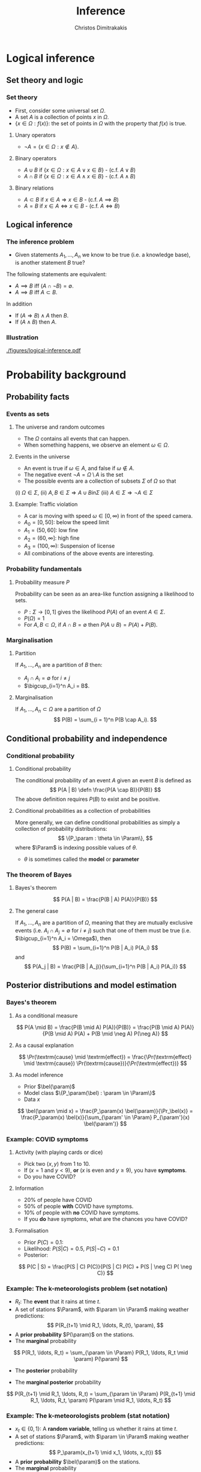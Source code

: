 #+TITLE: Inference
#+AUTHOR: Christos Dimitrakakis
#+EMAIL:christos.dimitrakakis@unine.ch
#+LaTeX_HEADER: \input{preamble}
#+LaTeX_CLASS_OPTIONS: [smaller]
#+COLUMNS: %40ITEM %10BEAMER_env(Env) %9BEAMER_envargs(Env Args) %4BEAMER_col(Col) %10BEAMER_extra(Extra)
#+TAGS: activity advanced definition exercise homework project example theory code
#+OPTIONS:   H:3
#+latex_header: \AtBeginSubsection[]{\begin{frame}<beamer>\tableofcontents[currentsubsection]\end{frame}}
* Logical inference
  #+TOC: headlines [currentsection]
** Set theory and logic
*** Set theory
- First, consider some universal set $\Omega$.
- A set $A$ is a collection of points $x$ in $\Omega$.
- $\{x \in \Omega : f(x)\}$: the set of points in $\Omega$ with the property that $f(x)$ is true.

**** Unary operators
- $\neg A =  \{x \in \Omega : x \notin A\}$.
**** Binary operators
- $A \cup B$ if $\{x \in \Omega : x \in A \vee x \in B\}$ - (c.f. $A \vee B$)
- $A \cap B$ if $\{x \in \Omega : x \in A \wedge x \in B\}$ - (c.f. $A \wedge B$)
**** Binary relations
- $A \subset B$ if $x \in A \Rightarrow x \in B$ - (c.f. $A \implies B$)
- $A = B$ if $x \in A \Leftrightarrow x \in B$ - (c.f. $A \Leftrightarrow B$)

** Logical inference
*** The inference problem

- Given statements $A_1, \ldots, A_n$ we know to be true (i.e. a knowledge base), is another statement $B$ true?

The following statements are equivalent:
- $A \implies B$ iff $(A \cap \neg B) = \emptyset$.
- $A \implies B$ iff $A \subset B$.

In addition
- If $(A \Rightarrow B ) \wedge A$ then $B$.
- If $(A \wedge B)$ then $A$.
*** Illustration  
[[./figures/logical-inference.pdf]]

* Probability background
  #+TOC: headlines [currentsection]
** Probability facts
*** Events as sets
**** The universe and random outcomes
- The $\Omega$ contains all events that can happen.
- When something happens, we observe an  element $\omega \in \Omega$.
**** Events in the universe
- An event is true if $\omega \in A$, and false if $\omega \notin A$.
- The negative event $\neg A = \Omega \setminus A$ is the set
- The possible events are a collection of subsets $\Sigma$ of $\Omega$ so that
(i) $\Omega \in \Sigma$, (ii) $A, B \in \Sigma \Rightarrow A \cup B in \Sigma$ (iii) $A \in \Sigma \Rightarrow \neg A \in \Sigma$
**** Example: Traffic violation
- A car is moving with speed $\omega \in [0,\infty)$ in front of the speed camera.
- $A_0 = [0,50]$: below the speed limit
- $A_1 = (50,60]$: low fine
- $A_2 = (60,\infty]$: high fine
- $A_3 = (100, \infty)$: Suspension of license
- All combinations of the above events are interesting.
*** Probability fundamentals

**** Probability measure $P$
Probability can be seen as an area-like function assigning a likelihood to sets.
- $P : \Sigma \to [0,1]$  gives the likelihood $P(A)$ of an event $A \in \Sigma$.
- $P(\Omega) = 1$
- For $A, B \subset \Omega$, if $A \cap B = \emptyset$ then $P(A \cup B) = P(A) + P(B)$.
*** Marginalisation
**** Partition
If $A_1, \ldots, A_n$ are a partition of $B$ then:
- $A_j \cap A_i = \emptyset$ for $i \neq j$
- $\bigcup_{i=1}^n A_i = B$.
**** Marginalisation
If $A_1, \ldots, A_n \subset \Omega$ are a partition of $\Omega$
\[
P(B) = \sum_{i = 1}^n P(B \cap A_i).
\]


** Conditional probability and independence
*** Conditional probability
**** Conditional probability
    :PROPERTIES:
    :BEAMER_env: definition
    :END:
The conditional probability of an event $A$ given an event $B$ is defined as 
\[
P(A | B) \defn \frac{P(A \cap B)}{P(B)}
\]
The above definition requires $P(B)$ to exist and be positive.

**** Conditional probabilities as a collection of probabilities
More generally, we can define conditional probabilities as simply a
collection of probability distributions:
\[
\{P_\param : \theta \in \Param\},
\]
where $\Param$ is indexing possible values of $\theta$.
-  $\theta$ is sometimes called the *model* or *parameter*

*** The theorem of Bayes
**** Bayes's theorem
    :PROPERTIES:
    :BEAMER_env: theorem
    :END:
\[
P(A | B) = \frac{P(B | A) P(A)}{P(B)} 
\]
#+BEAMER: \pause

**** The general case
If $A_1, \ldots, A_n$ are a partition of $\Omega$, meaning that they
are mutually exclusive events (i.e. $A_i \cap A_j = \emptyset$ for $i
\neq j$) such that one of them must be true (i.e. $\bigcup_{i=1}^n A_i =
\Omega$), then
\[
P(B) = \sum_{i=1}^n P(B | A_i) P(A_i)
\]
and 
\[
P(A_j | B) = \frac{P(B | A_j)}{\sum_{i=1}^n P(B | A_i) P(A_i)}
\]

** Posterior distributions and model estimation
*** Bayes's theorem
**** As a conditional measure
\[
P(A \mid B)
= 
\frac{P(B \mid A) P(A)}{P(B)}
= 
\frac{P(B \mid A) P(A)}{P(B \mid A) P(A) + P(B \mid \neg A) P(\neg A)}
\]

#+BEAMER: \pause
**** As a causal explanation
\[
\Pr(\textrm{cause} \mid \textrm{effect})
= 
\frac{\Pr(\textrm{effect} \mid \textrm{cause}) \Pr(\textrm{cause})}{\Pr(\textrm{effect})}
\]
#+BEAMER: \pause
**** As model inference
- Prior $\bel(\param)$
- Model class $\{P_\param(\bel) : \param \in \Param\}$
- Data $x$
\[
\bel(\param \mid x)
= 
\frac{P_\param(x) \bel(\param)}{\Pr_\bel(x)}
= 
\frac{P_\param(x) \bel(x)}{\sum_{\param' \in \Param} P_{\param'}(x) \bel(\param')}
\]

*** Example: COVID symptoms
**** Activity (with playing cards or dice)
- Pick two ($x, y$) from 1 to 10.
- If ($x = 1$ and $y < 9$), *or* ($x$ is even and $y \geq 9$), you have *symptoms*.
- Do you have COVID?
#+BEAMER: \pause
**** Information
- 20% of people have COVID
- 50% of people  *with* COVID have symptoms.
- 10% of people with *no* COVID have symptoms.
- If you *do* have symptoms, what are the chances you have COVID?
#+BEAMER: \pause
**** Formalisation
- Prior $P(C)=  0.1$:
- Likelihood: $P(S | C) = 0.5$, $P(S | \neg C) = 0.1$
- Posterior: 
\[
P(C | S) = \frac{P(S | C) P(C)}{P(S | C) P(C) + P(S | \neg C) P( \neg C)}
\]

*** Example: The k-meteorologists problem (set notation)
- $R_t$: The *event* that it rains at time $t$.
- A set of stations $\Param$, with $\param \in \Param$ making weather predictions:
  \[
  P(R_{t+1} \mid R_1, \ldots, R_{t}, \param), 
  \]
- A *prior probability* $P(\param)$ on the stations.
- The *marginal* probability
\[
P(R_1, \ldots, R_t) = \sum_{\param \in \Param} P(R_1, \ldots, R_t  \mid \param) P(\param)
\]
- The *posterior* probability
\begin{align*}
P(\param \mid R_1, \ldots, R_t)
&= \frac{P(R_1, \ldots, R_t \mid \param) P(\param)}{P(R_1, \ldots, R_t)}
= \frac{\prod_{i=1}^t P(R_t \mid R_1, \ldots, R_{t-1}, \param)  P(\param)}{P(R_1, \ldots, R_t)}\\
&= \frac{P(R_t \mid R_1, \ldots, R_{t-1} \mid \param)  P(\param \mid R_1, \ldots, R_{t-1})}{P(R_t \mid R_1, \ldots, R_{t-1})}
\end{align*}
- The *marginal posterior* probability
\[
P(R_{t+1} \mid R_1, \ldots, R_t) = \sum_{\param \in \Param} P(R_{t+1} \mid R_1, \ldots, R_t, \param) P(\param \mid R_1, \ldots, R_t)
\]

*** Example: The k-meteorologists problem (stat notation)
- $x_t \in \{0,1\}$: A *random variable*, telling us whether it rains at time $t$.
- A set of stations $\Param$, with $\param \in \Param$ making weather predictions:
  \[
  P_\param(x_{t+1} \mid x_1, \ldots, x_{t})
  \]
- A *prior probability* $\bel(\param)$ on the stations.
- The *marginal* probability
\[
\Pr_\bel(x_1, \ldots, x_t) = \sum_{\param \in \Param} P_\param(x_1, \ldots, x_t) \bel(\param)
\]
- The *posterior* probability
\begin{align*}
\bel(\param \mid x_1, \ldots, x_t)
&= \frac{P_\param(x_1, \ldots, x_t) \bel(\param)}{\Pr_\bel(x_1, \ldots, x_t)}
= \frac{\prod_{i=1}^t P_\param(x_t \mid x_1, \ldots, x_{t-1})  \bel(\param)}{\Pr_\bel(x_1, \ldots, x_t)}\\
&= \frac{P_\param(x_t \mid x_1, \ldots, x_{t-1})  \bel(\param \mid x_1, \ldots, x_{t-1})}{\Pr_\bel(x_t \mid x_1, \ldots, x_{t-1})}
\end{align*}
- The *marginal posterior* probability
\[
\Pr_\bel(x_{t+1} \mid x_1, \ldots, x_t) = \sum_{\param \in \Param} P_\param(x_{t+1} \mid x_1, \ldots, x_t) \bel(\param \mid x_1, \ldots, x_t)
\]


* Graphical models

** Graphical model
*** Independence
**** Independent events $A \indep B$
-  $A, B$ are *independent* iff $P(A \cap B) = P(A) P(B)$.
- Knowing if $A$ happened, does not tell us anything about whether $B$ happened

**** Conditional independence $A \indep B \mid C$
- $A, B$ are *conditionally independent* given $C$ iff $P(A \cap B | C) = P(A | C) P(B | C)$.
- Knowing if $C$ happened tells us all we need to know about $A$ and $B$.

**** For random variables
- Independence: $P(x, y) = P(x,y)$.
- Conditional independence:  $P(x, y | z) = P(x | z) P(y |z)$.


*** Model specification: Independent
\begin{center}
      \begin{tikzpicture}
        \node[RV] at (0,0) (x1) {$x_1$};
        \node[RV] at (2,0) (x2) {$x_2$};
      \end{tikzpicture}
\end{center}

**** Specification                                                    :BMCOL:
     :PROPERTIES:
     :BEAMER_col: 0.3
     :END:
    \begin{align*}
      f &= \Ber(1/2)\\
      g &= \Ber(0.8)\\
      x_1 &\sim f\\
      x_2 &\sim g
    \end{align*}
**** Code                                                             :BMCOL:
     :PROPERTIES:
     :BEAMER_col: 0.7
     :END:

#+BEGIN_SRC python
def f():
  return np.random.choice(2)
def g: 
  return np.random.choice(2, [0.2, 0.8])
x1 = f()
x2 = g()
#+END_SRC 


*** Model specification: Gaussian Dependent variables
\begin{center}
      \begin{tikzpicture}
        \node[RV] at (0,0) (x1) {$x_1$};
        \node[RV] at (2,0) (x2) {$x_2$};
	\draw[->] (x1)--(x2);
      \end{tikzpicture}
\end{center}

**** Specification                                                    :BMCOL:
     :PROPERTIES:
     :BEAMER_col: 0.3
     :END:
    \begin{align*}
      f &= \Normal(0, 1)\\
      g(a) &= \Normal(a, 1)\\
      x_1 &\sim f\\
      x_2 | x_1 = a &\sim g(a)
    \end{align*}
**** Code                                                             :BMCOL:
     :PROPERTIES:
     :BEAMER_col: 0.7
     :END:

#+BEGIN_SRC python
def f():
  return np.random.normal(0,1)
def g(a): 
  return np.random.normal(a)
x1 = f()
x2 = g(x1)
#+END_SRC 




*** Model specification: Bernoulli Dependent variables
\begin{center}
      \begin{tikzpicture}
        \node[RV] at (0,0) (x1) {$x_1$};
        \node[RV] at (2,0) (x2) {$x_2$};
	\draw[->] (x1)--(x2);
      \end{tikzpicture}
\end{center}

**** Specification                                                    :BMCOL:
     :PROPERTIES:
     :BEAMER_col: 0.3
     :END:
    \begin{align*}
      f &= \Ber(1/2)\\
      g(a) &= \Ber(\theta_a)\\
      x_1 &\sim f\\
      x_2 | x_1 = a &\sim g(a)\\
       \theta &= (0.6, 0.5)
    \end{align*}
**** Code                                                             :BMCOL:
     :PROPERTIES:
     :BEAMER_col: 0.7
     :END:

#+BEGIN_SRC python
def f():
  return np.random.choice(2)
def g(a): 
  theta = [0.6, 0.5]
  return np.random.choice(theta[a])
x1 = f()
x2 = g(x1)
#+END_SRC 




*** Graphical models
\begin{center}
    \begin{tikzpicture}
      \node[RV] at (2,0) (xi) {$x_3$};
      \node[RV] at (0,0) (xB) {$x_1$};
      \node[RV] at (1,1) (xD) {$x_2$};
      \draw[->] (xB) to (xD);
      \draw[->] (xD) to (xi);
      \draw[->] (xB) to (xi);
    \end{tikzpicture}
\end{center}
- Variables: $x_1, x_2, x_3$
- Arrows denote dependencies between variables.

*** Conditional independence
**** Example
    \begin{tikzpicture}
      \node[RV] at (2,0) (xi) {$x_3$};
      \node[RV] at (0,0) (xB) {$x_1$};
      \node[RV] at (1,1) (xD) {$x_2$};
      \draw[->] (xB)--(xD);
      \draw[->] (xD)--(xi);
    \end{tikzpicture}
    Graphical model for the factorisation $\Pr(x_3 \mid x_2) \Pr(x_2 \mid x_1) \Pr(x_1)$.
**** Definition
    - Consider variables $x_1, \ldots, x_n$.
    - Let $B, D$ be subsets of $[n]$.

    We say $x_i$ is *conditionally independent* of $\bx_B$ given $\bx_D$ and write 
    \[x_i \indep \bx_B \mid \bx_D\]
    if and only if:
    \[
    \Pr(x_i, \bx_B \mid \bx_D)
    =
    \Pr(x_i \mid \bx_D)
    \Pr(\bx_B \mid \bx_D).
    \]
*** Directed graphical model
A collection of $n$ random variables $x_i : \Omega \to X_i$, and let $X \defn \prod_i X_i$, with underlying probability measure $P$ on $\Omega$.
      Let $\bx = (x_i)_{i=1}^n$ and for any subset $B \subset[n]$ let
      \begin{align}
        \bx_B &\defn (x_i)_{i \in B}\\
        \bx_{-j} &\defn (x_i)_{i \neq i}
      \end{align}

*** Model specification: Chain
\begin{center}
      \begin{tikzpicture}
        \node[RV] at (0,0) (x1) {$x_1$};
        \node[RV] at (2,0) (x2) {$x_2$};
        \node[RV] at (4,0) (x3) {$x_3$};
        \draw[->] (x1)--(x2);
        \draw[->] (x2)--(x3);
      \end{tikzpicture}
\end{center}

**** Specification                                                    :BMCOL:
     :PROPERTIES:
     :BEAMER_col: 0.5
     :END:
    \begin{align}
      \label{eq:factored-model}
      x_1 &\sim f\\
      x_2 \mid x_1 = a &\sim g(a)\\
      x_3 \mid x_2 = b &\sim h(b),
    \end{align}
**** Code                                                             :BMCOL:
     :PROPERTIES:
     :BEAMER_col: 0.5
     :END:

#+BEGIN_SRC python
def f():
  return np.random.uniform()
def g(a): 
  return np.random.uniform() + a
def h(b)
  return np.random.uniform * b
x1 = f()
x2 = g(x1)
x3 = h(x2)
#+END_SRC 

*** Smoking and lung cancer
      \begin{tikzpicture}
        \node[RV] at (0,0) (x1) {$S$};
        \node[RV] at (2,0) (x2) {$C$};
        \node[RV] at (4,0) (x3) {$A$};
        \draw[->] (x1)--(x2);
        \draw[->] (x3)--(x2);
      \end{tikzpicture}
      
Smoking and lung cancer graphical model, where $S$: Smoking, $C$: cancer, $A$: asbestos exposure.

*** Time of arrival at work
      \begin{tikzpicture}
        \node[RV] at (0,0) (x1) {$x_1$};
        \node[RV] at (1,1) (x2) {$T$};
        \node[RV] at (2,0) (x3) {$x_2$};
        \draw[->] (x2)--(x3);
        \draw[->] (x2)--(x1);
      \end{tikzpicture}
     
Time of arrival at work graphical model where $T$ is a traffic jam and $x_1$ is the time John arrives at the office and $x_2$ is the time Jane arrives at the office.

*Conditional independence:
- Even though $x_1, x_2$ are *not independent*, they become independent once you know $T$.

*** School admission
|--------+------+--------|
| School | Male | Female |
|--------+------+--------|
| A      |   62 |     82 |
| B      |   63 |     68 |
| C      |   37 |     34 |
| D      |   33 |     35 |
| E      |   28 |     24 |
| F      |    6 |      7 |
|--------+------+--------|

- $z$: gender
- $s$: school applied to
- $a$: admission

**** Col A                                                            :BMCOL:
     :PROPERTIES:
     :BEAMER_col: 0.5
     :END:
        \begin{tikzpicture}
          \node[RV] at (0,0) (z) {$z$};
          \node[RV] at (1,1) (s) {$s$};
          \node[RV] at (2,0) (a) {$a$};
          \draw[->] (z)--(s);
          \draw[->] (z)--(s);
          \draw[->] (s)--(a);
        \end{tikzpicture}
	Is admission independent of gender?
**** Col B                                                            :BMCOL:
     :PROPERTIES:
     :BEAMER_col: 0.5
     :END:



        \begin{tikzpicture}
          \node[RV] at (0,0) (z) {$z$};
          \node[RV] at (1,1) (s) {$s$};
          \node[RV] at (2,0) (a) {$a$};
          \draw[->] (z)--(s);
          \draw[->] (z)--(s);
          \draw[->] (s)--(a);
          \draw[->] (z)--(a);
        \end{tikzpicture}

	How about here?
** Exercises
*** What is the model for this graph?
       \begin{tikzpicture}
          \node[RV] at (0,0) (a) {$a$};
          \node[RV] at (0,2) (b) {$b$};
          \node[RV] at (2,0) (c) {$c$};
          \node[RV] at (2,2) (d) {$d$};
          \draw[->] (a)--(b);
          \draw[->] (b)--(c);
          \draw[->] (c)--(d);
        \end{tikzpicture}
\[
P(a, b, c, d) = \cdots
\]
*** What is the model for this graph?
       \begin{tikzpicture}
          \node[RV] at (0,0) (a) {$a$};
          \node[RV] at (0,2) (b) {$b$};
          \node[RV] at (2,0) (c) {$c$};
          \node[RV] at (2,2) (d) {$d$};
          \draw[->] (a)--(b);
          \draw[->] (b)--(c);
          \draw[->] (c)--(d);
          \draw[->] (b)--(d);
        \end{tikzpicture}
\[
P(a, b, c, d) = 
\]
*** What is the model for this graph?
       \begin{tikzpicture}
          \node[RV] at (0,0) (a) {$a$};
          \node[RV] at (0,2) (b) {$b$};
          \node[RV] at (2,0) (c) {$c$};
          \node[RV] at (2,2) (d) {$d$};
          \draw[->] (a)--(b);
          \draw[->] (a)--(c);
        \end{tikzpicture}
\[
P(a, b, c, d) = 
\]
*** Draw the graph for this model
       \begin{tikzpicture}
          \node[RV] at (0,0) (a) {$a$};
          \node[RV] at (0,2) (b) {$b$};
          \node[RV] at (2,0) (c) {$c$};
          \node[RV] at (2,2) (d) {$d$};
        \end{tikzpicture}
\[
P(a, b, c, d) = P(a) P(b | a) P (c | b) P(d | b)
\]

*** Draw the graph for this model
       \begin{tikzpicture}
          \node[RV] at (0,0) (a) {$a$};
          \node[RV] at (0,2) (b) {$b$};
          \node[RV] at (2,0) (c) {$c$};
          \node[RV] at (2,2) (d) {$d$};
        \end{tikzpicture}
\[
P(a, b, c, d) = P(a) P(b | a) P (d | c) P(c)
\]

*** Draw the graph for this model
       \begin{tikzpicture}
          \node[RV] at (0,0) (a) {$a$};
          \node[RV] at (0,2) (b) {$b$};
          \node[RV] at (2,0) (c) {$c$};
          \node[RV] at (2,2) (d) {$d$};
        \end{tikzpicture}
\[
P(a, b, c, d) = P(a) P(b | a) P (c | a) P(d | b, c)
\]








*** Conditional independence

For any set of events $A_1, A_2, A_3, \ldots$, we can write their co-occurence probability as
$\prod_i P(A_i  \mid \cap A_1 \cap A_2 \cap \cdots \cap A_{i-1})$. However,
we can use a *Bayesian network* to define conditional independence structures.
**** Bayesian Network
:PROPERTIES:
:BEAMER_col: 0.5
:END:
    \begin{tikzpicture}
      \node[RV] at (0,0) (A1) {$A_1$};
      \node[RV] at (0,1) (A2) {$A_2$};
      \node[RV] at (1,0.5) (B) {$B$};
      \node[RV] at (2,0) (C1) {$C_1$};
      \node[RV] at (2,1) (C2) {$C_2$};
      \draw[->] (A1) to (B);
      \draw[->] (A2) to (B);
      \draw[->] (B) to (C1);
      \draw[->] (B) to (C2);
    \end{tikzpicture}
**** Network rule
:PROPERTIES:
:BEAMER_col: 0.5
:END:
If $A$ is a parent of $B$ and $C$ is a child of $B$, and there are *no other paths* from $A$ to $C$ then the following conditional independence holds:
\[
P(C \mid B, A) = P(C \mid B)
\]
i.e. $C$ is conditionally independent of $A$ given $B$. 
**** Conditional probability tables
We can now write the distribution of the above example as
\[
P( B, C_1, C_2) = 
P(A_1) P(A_2) P(B | A_1 \cap A_2) P(C_1 | B) P(C_2 | B).
\]
*** Example: COVID test 
**** Information
- 10% of people have COVID
- 50% of people with COVID have a positive *test*
- 50% of people with COVID have *symptoms*
- 10% of people without COVID have a positive *test*
- 20% of people without COVID have *symptoms*
#+BEAMER: \pause
**** Formalisation
- Prior: $P(C = 1) = 0.1$
- Likelihood: $P(T, S | C) = P(T | C) P(S | C)$, $P(T, S | \neg C)$ for all va43lues of $T, S, C$.
- Posterior: 
\[
P(C | T, S) = 
\frac{P(S | C)P (T | C) P(C)}
{\sum_{i=0}^1 P(S | C = i)P (T | C = i) P(C = i)}
\]
*** Example: Naive Bayes models
Sometimes we observe multiple effects that have a common cause, but which are otherwise independent:
\[
\Pr(\textrm{effect}_1, \ldots \textrm{effect}_n \mid \textrm{cause})
=
\prod_{i=1}^n \Pr(\textrm{effect}_i \mid \textrm{cause})
\]
**** Naive Bayes model
- Observations $(\bx_t, y_t)_{t=1}^T$ with $\bx_t = (x_{t,1}, \ldots, x_{t,n})$.
- Probability *models* $P_\param(y \mid \bx) = \prod_{i=1}^n P_\param(y \mid x_i)$.
*** Example: Wumpus world
**** World 1
:PROPERTIES:
:BEAMER_col: 0.25
:END:
  \begin{tikzpicture}[scale=0.8]
        \draw[help lines] (0,0) grid (3,2);
        \node at (1.5,0.5) (agent) {\Strichmaxerl};
  \end{tikzpicture}
**** World 2
:PROPERTIES:
:BEAMER_col: 0.25
:END:
  \begin{tikzpicture}[scale=0.8]
        \draw[help lines] (0,0) grid (3,2);
        \node at (1.5,0.5) (agent) {\Strichmaxerl};
        \node at (1.5,1.5) (wumpus) {O};
  \end{tikzpicture}
**** World 3
:PROPERTIES:
:BEAMER_col: 0.25
:END:
  \begin{tikzpicture}[scale=0.8]
        \draw[help lines] (0,0) grid (3,2);
        \node at (1.5,0.5) (agent) {\Strichmaxerl};
        \node at (2.5,0.5) (hole) {O};
  \end{tikzpicture}
**** World 4
:PROPERTIES:
:BEAMER_col: 0.25
:END:
  \begin{tikzpicture}[scale=0.8]
        \draw[help lines] (0,0) grid (3,2);
        \node at (1.5,0.5) (agent) {\Strichmaxerl};
        \node at (1.5,1.5) (wumpus) {O};
        \node at (2.5,0.5) (hole) {O};
  \end{tikzpicture}
**** Details
- Probability of each world $A_i$ being true: 1/4
- Probability of each hole generating a breeze: $P(B_1 | A_2 \cup A_4) = P(B_2 | A_3 \cup A_4)$ with $B_1, B_2$ conditionally independent given $A$.
**** Questions
- What is the probability of feeling a breeze $B = B_1 \cup B_2$ in each world? 
- What is the probability of a hole above if you *feel* a breeze?
- What is the probability of a hole above f you *don't* feel a breeze?



* Statistical Decision Theory
  #+TOC: headlines [currentsection]
** Elementary Decision Theory
*** Preferences
**** Types of rewards                                               :example:
- For e.g. a student: Tickets to concerts.
- For e.g. an investor: A basket of stocks, bonds and currency.
- For everybody: Money.

**** Preferences among rewards
For any rewards $x, y \in R$, we either
- (a) Prefer $x$ at least as much as $y$ and write $x \preceq^* y$.
- (b) Prefer $x$ not more than $y$ and write $x \succeq^* y$.
- (c) Prefer $x$ about the same as $y$ and write $x \eqsim^* y$.
- (d) Similarly define $\succ^*$ and $\prec^*$
  
*** Utility and Cost
**** Utility function
To make it easy, assign a utility $U(x)$ to every reward through a
utility function $U : R \to \Reals$.

**** Utility-derived preferences
We prefer items with higher utility, i.e.
- (a) $U(x) \geq U(y)$ $\Leftrightarrow$ $x \succeq^* y$
- (b) $U(x) \leq U(y)$ $\Leftrightarrow$ $y \succeq^* x$

**** Cost
     It is sometimes more convenient to define a cost function $C: R \to \Reals$ so that we prefer items with lower cost, i.e.
- $C(x) \geq C(y)$ $\Leftrightarrow$ $y \succeq^* x$

*** Random outcomes
**** Choosing among rewards
-[A] Bet 10 CHF on black
-[B] Bet 10 CHF on 0
-[C] Bet nothing
What is the reward here?

**** Choosing among trips
-[A] Taking the car to Zurich (50' without delays, 80' with delays)
-[B] Taking the train to Zurich (60' without delays)
What is the reward here? 

**** Random rewards
- Each gamble gives us different rewards with different probabilities.
- These rewards are then *random*
- For simplicity, we assign a real-valued *utility* to outcomes. This is a *random variable*
** Random variables, expectation and variance
*** Random variables
A random variable $f : \Omega \to \Reals$ is a real-valued *function*, with $\omega \sim P$.
**** The distribution of $f$
The probability that $f$ lies in some subset $A \subset \Reals$ is
\[
P_f(A) \defn P(\{\omega \in \Omega : f(\omega) \in A\}),
\]
and we write $f \sim P_f$. 
**** Shorthands for RV
- For RVs $f : \Omega \to \Reals$, we write $P(f \in A)$ to mean $P_f(A)$.
- For RVs $f : \Omega \to X$, where $X$ is a finite set e.g. $\{1, 2, \ldots, n\}$, we write $P(f = x) = P_f(\{x\})$ for any $x \in X$.
*** Independence of random variables

Two RVs $f,g$ are independent in the same way that events are independent. 
\[
P(f \in A \wedge g \in B) = P(f \in A) P(g \in B) = P_f(A) P_g(B).
\]
In that sense, $f \sim P_f$ and $g \sim P_g$. 
**** Formal definition
More specifically, we are measuring the set of \(\omega\) values for which $f(\omega) \in A$ and $g(\omega) \in B$:
\[
P(\{\omega : f(\omega) \in A, g(\omega) \in B\}) = P_f(A) P_g(B).
\]
**** Shorthand notation
Since the above is very cumbersome, we usually just write that
\[
P(f, g) = P(f) P(g)
\]
for any two independent random variables $f, g$.
*** Expectation
For any real-valued random variable $f: \Omega \to \Reals$, the expectation with respect to a probability measure $P$ is
\[
\E_P(f) = \sum_{\omega \in \Omega} f(\omega) P(\omega).
\]
When $\Omega$ is continuous, we can use a density $p$
\[
\E_P(f) = \int_{\Omega} f(\omega) p(\omega) d\omega.
\]
**** Linearity of expectations
For any RVs $x, y$:
\[
\E_P(x + y) = \E_P(x) + \E_P(y)
\]
*** Multiple variables
**** The joint distribution $P(x,y)$
For two (or more) RVs $x : \Omega \to \Reals$, and $y : \Omega \to
 \Reals$, this is a *shorthand* for the distribution of $(x(\omega),
 y(\omega))$ when $\omega \sim P$. We can also use $P(x = i, y = j)$ for the probability that the two variables assume the values $i, j$ respectively.
**** Independence
If $x,y$ are independent RVs then $P(x,y) = P_x(x) P_y(y)$.
**** Correlation
If $x,y$ are *not* correlated then $\E_P(xy) = \E(x)\E(y)$.
**** IID (Independent and Identically Distributed) random variables
A sequence $x_t$ of r.v.s is IID if $x_t \sim P$
so that
\[
(x_1, \ldots, x_t, \ldots, x_T) \sim P^T
\]
i.e. a \(T\)-length sample is drawn from the product distribution $P^T = P \times P \times \cdots \times P$.
*** Conditional expectation
The conditional expectation of a random variable $f: \Omega \to \Reals$, with respect to a probability measure $P$ conditioned on some event $B$ is simply
\[
\E_P(f | B) = \sum_{\omega \in \Omega} f(\omega) P(\omega | B).
\]
Conditional expectations are similar to conditional probabilities.
*** Conditional probabilities of RVs
Similarly to the notation over sets,
\[
P(A \cap B) = P(A \mid B) P(B),
\]
when dealing with RVs, it is common to use the notation
\[
P(x, y) = P(x | y) P(y)
\]
This equation works for all possible values of $x, y$ e.g.
\[
P(x = 1, y = 0) = P(x = 1 | y = 0) P(y = 0)
\]
which then denotes the probability msas of each

** Statistical Decision Theory

*** Expected utility
**** Actions, outcomes and utility
In this setting, we obtain random outcomes that depend on our actions.
- Actions $a \in A$
- Outcomes $\omega \in \Omega$.
- Probability of outcomes $P(\omega \mid a)$
- Utility $U : \Omega \to \Reals$
**** Expected utility
The expected utility of an action is:
\[
\E_P[U \mid a] = \sum_{\omega \in \Omega} U(\omega) P(\omega \mid a).
\]

**** The expected utility hypothesis
We prefer $a$ to $a'$ if and only if
\[
\E_P[U \mid a] \geq \E_P[U \mid a']
\]

*** The St-Petersburg Paradox
**** The game
If you give me $x$ CHF, then I promise to
(a) Throw a fair coin until it comes heads.
(b) If it does so after $T$ throws, then I will give you $2^T$ CHF.
**** The question
- How much $x$ are you willing to pay to play?
- Given that the expected amount of money is infinite, why are you only willing to pay a small $x$?

*** Example: Betting
 In this example, probabilities reflect actual randomness

|------------+---------------------+------------+---------------|
| Choice     | Win Probability $p$ | Payout $w$ | Expected gain |
|------------+---------------------+------------+---------------|
| Don't play | 0                   |          0 |             0 |
| Black      | 18/37               |          2 |               |
| Red        | 18/37               |          2 |               |
| 0          | 1/37                |         36 |               |
| 1          | 1/37                |         36 |               |
|------------+---------------------+------------+--------------- |

#+ATTR_LATEX: width=\textwidth
[[./figures/roulette.jpg]]
What are the expected gains for these bets?
*** Example: Route selection
- In this example, probabilities reflect subjective beliefs

|--------------+-----------+-----------------+--------------+---------------|
| Choice       | Best time | Chance of delay | Delay amount | Expected time |
|--------------+-----------+-----------------+--------------+---------------|
| Train        |        80 | 5%              |            5 |               |
| Car, route A |        60 | 50%             |           30 |               |
| Car, route B |        70 | 10%             |           10 |               |
|--------------+-----------+-----------------+--------------+---------------|

*** Example: Estimation
- In this example, probabilities are calculated starting from subjective beliefs
**** Mean-Square Estimation
If we want to guess $\hat{\param}$, and we knew that $\param \sim P$, then the guess
\[
\hat{\param} = \E_P(\param) = \argmin_{\hat{\param}} \E_P [(\param - \hat{\param})^2]
\]


*** Example: Noisy optimisation
We wish to find the maximum of a function
\begin{align}
f(x) &\defn \E[g | x],
&
\E[g | x] = \int_{- \infty}^\infty g(\omega, x) p(\omega) d\omega
\end{align}

